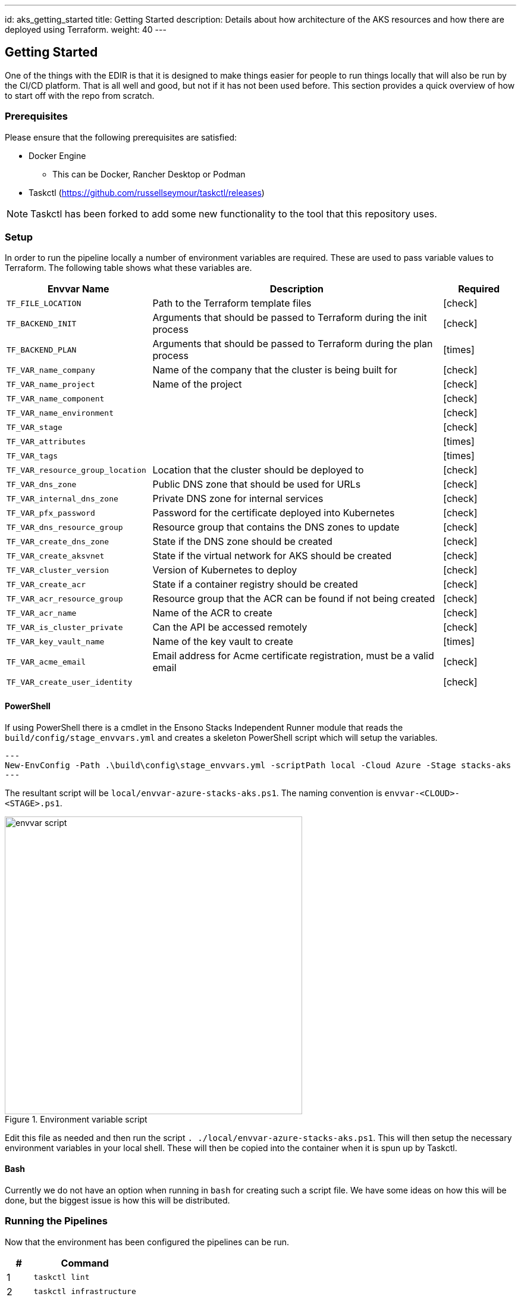 ---
id: aks_getting_started
title: Getting Started
description: Details about how architecture of the AKS resources and how there are deployed using Terraform.
weight: 40
---

== Getting Started

One of the things with the EDIR is that it is designed to make things easier for people to run things locally that will also be run by the CI/CD platform. That is all well and good, but not if it has not been used before. This section provides a quick overview of how to start off with the repo from scratch.

=== Prerequisites

Please ensure that the following prerequisites are satisfied:

* Docker Engine
** This can be Docker, Rancher Desktop or Podman
* Taskctl (https://github.com/russellseymour/taskctl/releases)

NOTE: Taskctl has been forked to add some new functionality to the tool that this repository uses.

=== Setup

In order to run the pipeline locally a number of environment variables are required. These are used to pass variable values to Terraform. The following table shows what these variables are.

[cols="2,4,1",options="header",stripes=even]
|===
| Envvar Name | Description | Required
| `TF_FILE_LOCATION` | Path to the Terraform template files | [green]#icon:check[]#
| `TF_BACKEND_INIT` | Arguments that should be passed to Terraform during the init process | [green]#icon:check[]#
| `TF_BACKEND_PLAN` | Arguments that should be passed to Terraform during the plan process | [red]#icon:times[]#
| `TF_VAR_name_company` | Name of the company that the cluster is being built for | [green]#icon:check[]#
| `TF_VAR_name_project` | Name of the project | [green]#icon:check[]#
| `TF_VAR_name_component` |  | [green]#icon:check[]#
| `TF_VAR_name_environment` |  | [green]#icon:check[]#
| `TF_VAR_stage` |  | [green]#icon:check[]#
| `TF_VAR_attributes` |  | [red]#icon:times[]#
| `TF_VAR_tags` |  | [red]#icon:times[]#
| `TF_VAR_resource_group_location` | Location that the cluster should be deployed to | [green]#icon:check[]#
| `TF_VAR_dns_zone` | Public DNS zone that should be used for URLs | [green]#icon:check[]#
| `TF_VAR_internal_dns_zone` | Private DNS zone for internal services | [green]#icon:check[]#
| `TF_VAR_pfx_password` | Password for the certificate deployed into Kubernetes | [green]#icon:check[]#
| `TF_VAR_dns_resource_group` | Resource group that contains the DNS zones to update | [green]#icon:check[]#
| `TF_VAR_create_dns_zone` | State if the DNS zone should be created | [green]#icon:check[]#
| `TF_VAR_create_aksvnet` | State if the virtual network for AKS should be created | [green]#icon:check[]#
| `TF_VAR_cluster_version` | Version of Kubernetes to deploy | [green]#icon:check[]#
| `TF_VAR_create_acr` | State if a container registry should be created | [green]#icon:check[]#
| `TF_VAR_acr_resource_group` | Resource group that the ACR can be found if not being created | [green]#icon:check[]#
| `TF_VAR_acr_name` | Name of the ACR to create | [green]#icon:check[]#
| `TF_VAR_is_cluster_private` | Can the API be accessed remotely | [green]#icon:check[]#
| `TF_VAR_key_vault_name` | Name of the key vault to create | [red]#icon:times[]#
| `TF_VAR_acme_email` | Email address for Acme certificate registration, must be a valid email | [green]#icon:check[]#
| `TF_VAR_create_user_identity` |  | [green]#icon:check[]#
|===

==== PowerShell

If using PowerShell there is a cmdlet in the Ensono Stacks Independent Runner module that reads the `build/config/stage_envvars.yml` and creates a skeleton PowerShell script which will setup the variables.

[source,powershell,linenums]
---
New-EnvConfig -Path .\build\config\stage_envvars.yml -scriptPath local -Cloud Azure -Stage stacks-aks
---

The resultant script will be `local/envvar-azure-stacks-aks.ps1`. The naming convention is `envvar-<CLOUD>-<STAGE>.ps1`.

.Environment variable script
image::images/envvar-script.png[width=500]

Edit this file as needed and then run the script `. ./local/envvar-azure-stacks-aks.ps1`. This will then setup the necessary environment variables in your local shell. These will then be copied into the container when it is spun up by Taskctl.

==== Bash

Currently we do not have an option when running in `bash` for creating such a script file. We have some ideas on how this will be done, but the biggest issue is how this will be distributed.

=== Running the Pipelines

Now that the environment has been configured the pipelines can be run.

[cols="1,4",options=header,stripes=even]
|===
| # | Command
| 1 | `taskctl lint`
| 2 | `taskctl infrastructure`
| 3 | `taskctl tests`
| 4 | `taskctl docs`
|===

These pipelines can be run in any order based on the task that needs to be accomplished. In addition to these any of the tasks, as described in <<Pipeline>> can be executed.
